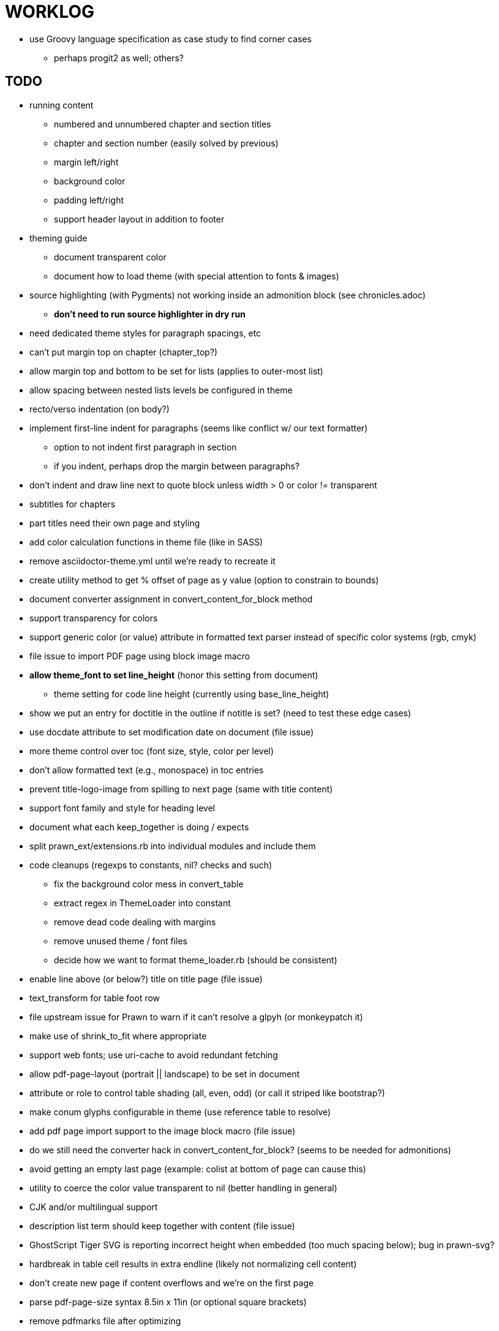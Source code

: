 = WORKLOG

* use Groovy language specification as case study to find corner cases
  - perhaps progit2 as well; others?

== TODO

* running content
  - numbered and unnumbered chapter and section titles
  - chapter and section number (easily solved by previous)
  - margin left/right
  - background color
  - padding left/right
  - support header layout in addition to footer
* theming guide
  - document transparent color
  - document how to load theme (with special attention to fonts & images)
* source highlighting (with Pygments) not working inside an admonition block (see chronicles.adoc)
  - *don't need to run source highlighter in dry run*
* need dedicated theme styles for paragraph spacings, etc
* can't put margin top on chapter (chapter_top?)
* allow margin top and bottom to be set for lists (applies to outer-most list)
* allow spacing between nested lists levels be configured in theme
* recto/verso indentation (on body?)
* implement first-line indent for paragraphs (seems like conflict w/ our text formatter)
  - option to not indent first paragraph in section
  - if you indent, perhaps drop the margin between paragraphs?
* don't indent and draw line next to quote block unless width > 0 or color != transparent
* subtitles for chapters
* part titles need their own page and styling
* add color calculation functions in theme file (like in SASS)
* remove asciidoctor-theme.yml until we're ready to recreate it
* create utility method to get % offset of page as y value (option to constrain to bounds)
* document converter assignment in convert_content_for_block method
* support transparency for colors
* support generic color (or value) attribute in formatted text parser instead of specific color systems (rgb, cmyk)
* file issue to import PDF page using block image macro
* **allow theme_font to set line_height** (honor this setting from document)
  - theme setting for code line height (currently using base_line_height)
* show we put an entry for doctitle in the outline if notitle is set? (need to test these edge cases)
* use docdate attribute to set modification date on document (file issue)
* more theme control over toc (font size, style, color per level)
* don't allow formatted text (e.g., monospace) in toc entries
* prevent title-logo-image from spilling to next page (same with title content)
* support font family and style for heading level
* document what each keep_together is doing / expects
* split prawn_ext/extensions.rb into individual modules and include them
* code cleanups (regexps to constants, nil? checks and such)
  - fix the background color mess in convert_table
  - extract regex in ThemeLoader into constant
  - remove dead code dealing with margins
  - remove unused theme / font files
  - decide how we want to format theme_loader.rb (should be consistent)
* enable line above (or below?) title on title page (file issue)
* text_transform for table foot row
* file upstream issue for Prawn to warn if it can't resolve a glpyh (or monkeypatch it)
* make use of shrink_to_fit where appropriate
* support web fonts; use uri-cache to avoid redundant fetching
* allow pdf-page-layout (portrait || landscape) to be set in document
* attribute or role to control table shading (all, even, odd) (or call it striped like bootstrap?)
* make conum glyphs configurable in theme (use reference table to resolve)
* add pdf page import support to the image block macro (file issue)
* do we still need the converter hack in convert_content_for_block? (seems to be needed for admonitions)
* avoid getting an empty last page (example: colist at bottom of page can cause this)
* utility to coerce the color value transparent to nil (better handling in general)
* CJK and/or multilingual support
* description list term should keep together with content (file issue)
* GhostScript Tiger SVG is reporting incorrect height when embedded (too much spacing below); bug in prawn-svg?
* hardbreak in table cell results in extra endline (likely not normalizing cell content)
* don't create new page if content overflows and we're on the first page
* parse pdf-page-size syntax 8.5in x 11in (or optional square brackets)
* remove pdfmarks file after optimizing
* add note to README that Prawn will subset any fonts provided
* nested keep_together logic is broken (e.g., example inside example, listing inside sidebar, etc)
* look into single_line + shrink_to_fit in listings, perhaps other places
* refactor as Prawn view to avoid method name conflicts (also see https://github.com/prawnpdf/prawn/issues/802)
* make CodeRay theme colors configurable (in theme?)
* create proper default (Asciidoctor) theme
* implement compat lists (like in Asciidoctor EPUB3)
* list bullet in ordered list needs to grow with length of number
* document how the treetop parser is rebuilt
* rewrite optimize-pdf using rghost
  - add Optimizer class; wire to cli
* use ImageMagick to uncompress PNG images before reading them (could also just document this)
* rework font so we can set actual height, calculate x_height internally (use 1em for spacings)
* padding top and bottom on content affects height_of calculations (need to review)
* code font needs to support more than just ascii (Golo license block is an example)
* don't cutoff content in partintro
* use padding from theme around admonition block content
* use padding from theme around block quote content
* add admonition_label_font_color to theme
* remove remaining uses of vertical_rhythm and horizontal_rhythm
* implement subtitle on title page
* allow cover images to be specified by theme as a fallback
* verify cover image exists; fail gracefully with warning
* using fallback fonts significantly slows down Prawn because it checks every letter every time (see https://github.com/prawnpdf/prawn/blob/master/lib/prawn/text/formatted/box.rb#L427-L434)
* print scratch.pdf file if verbose / trace mode is on in Asciidoctor
* introduce setting to indent section content
* design merge margin logic (like for admonition block)
* rename default theme to docbook theme, make default the Asciidoctor theme (should we have a base theme?)
* allow relative font size for inline code to be set (perhaps a percentage or em value? there are problems with this in arranger)
* set defaults in ThemeLoader for required theme settings like prose_margin_top/bottom so we don't need fallbacks in code
* implement orphan sentences for paragraph
* apply line height metrics for table content
  - figure out how to adjust line height for monospaced cell content
  - figure out how to layout regular cell content to adjust for line height
* document the typeset_text methods very clearly
* fix shading on listing that spans more than one page
  - in general, need to deal w/ situation if content in dry run is large than one page
  - need to deal w/ situation if content in dry run is large than one page
* move check for node.title? inside layout_caption
* theme idea / tester: see sandbox/ebook-learn_version_control_with_git-SAMPLE.pdf
* make alternating page title position optional (via theme?)
* BUG: page numbers are off in Clojure Cookbook
* image in header / banner (need to implement a masthead)
* fix passthrough placeholders that get caught up in syntax highlighting (see https://github.com/asciidoctor/asciidoctor/blob/master/test/blocks_test.rb#L2258-L2277)
* we could eliminate some of the tags we're currently matching in the formatted text parser (e.g., link)
* add Preamble to TOC
* NOTE prawn-svg supports loading from a URI
* should we support % as a unit in theme (divides by 100 and sets float value)?

* enable pagenums attribute by default (may require changes to how we handle attributes)
* start page numbering on first page if no title page

* implement quote style from default Asciidoctor stylesheet
* reorg Prawn extensions (see prawn-table for example)
* rename "theme" to "style"?
* restrict custom theme path to jail (or load from load_path)
* implement convert_toc
* can get orphan conum if starts on last line of page (fixed already?)
* only create title page if doctype=book
* disable monospace color in headings
* add source language to upper-left corner of listing block
* italic text in a line of text styled as bold in the theme loses its bold style

* introduce method for start_initial_page?
* honor font defs in SVG (to get M+ 1p)
* callout matching in listing blocks is extremely fragile and doesn't handle two in one line
* make outline a document option (perhaps "outline" like "toc")
* shrink / squeeze source code to avoid wrapping (see original impl in nfjsmag, also shrink_to_fit)
* add bench/ directory for the script to test the speed of the formatted text parser
* start page numbering on page 1 (use /PageLabels reference to make i the title page number)
  - add this feature upstream to Prawn
* *report image only page w/ stamps corruption issue to Prawn*
* add /PageMode /UseOutlines
* what does fopub do to calculate scaling images? reduces width more?
* replace tabs with spaces in source code (Asciidoctor core change?)
* preamble on separate page?
* part on separate page for book doctype? (which other sections?)
* make default image scale width a theme setting
* cli arguments
  - theme (pdf-style, pdf-stylesdir)
  - enable/disable writing pdfmarks file
  - optimize-pdf
* section numbering
* implement footnotes correctly
* image border
* table footer
* flesh out outline more
* flesh out title page more
  - document subtitle (partially solved)
* don't create title page for article doctype
* chapter name in footer (need a proper hook for writing to the footer; perhaps also template in theme for footer text)
* implement toc and activate if toc is set on document (need to reorder pages)
* inline image
* callbacks for title page, new part, new chapter, etc
* split out render methods for chapter, part, section, etc
* custom subs in verbatim blocks
* captions/titles on all blocks that support them
* make font size and character spacing scaling of inline code part of theme
* customizable character spacing
* might be able to avoid dry run for listing/literal in obvious cases
* implement index of index terms
* bw theme for CodeRay to match output of Pygments bw
* inline tabs should be replaced in layout_prose (etc) when normalize is enabled

* use treetop to parse and evaluate theme file
* make source code highlighting theme configurable (should be now, but has problems with conums)
* use or don't use pad method? check performance

== Documentation

* control page numbering using pagenums attribute
* "Incorrect number of arguments in 'SCN' command" happens when you add a stamp to an imported page
* be mindful that layout_prose adds margin to bottom of content by default (important when working in a bounding box)

== Usage Optimizations

* uncompress PNG files
* avoid the fallback font if possible (use full fonts in your theme)

== Open Questions

== Design

* remove/reduce padding above heading when it appears at the start of a page?
* Default line height?
* Should the heading sizes be calculated according to the default font size?
* Page margins
* Body indentation?
  - recto / verso indentation?
* Size of masthead / footer
* Line separating masthead / footer?
* Separate title page
* Start chapter on new page?
* Special layout for chapter page?

=== Theme

* keep or drop base_ prefix in theme?

== Resources

* https://code.google.com/p/origami-pdf/[Origami PDF: A PDF inspection library]
* https://github.com/a1ee9b/PrintPretty[A theme for PDF designed for printing]
